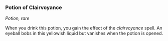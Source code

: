 *** Potion of Clairvoyance
:PROPERTIES:
:CUSTOM_ID: potion-of-clairvoyance
:END:
/Potion, rare/

When you drink this potion, you gain the effect of the /clairvoyance/
spell. An eyeball bobs in this yellowish liquid but vanishes when the
potion is opened.
